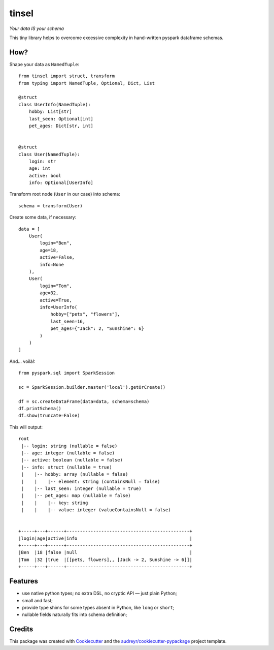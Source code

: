 tinsel
======

*Your data IS your schema*

.. image:: https://img.shields.io/pypi/pyversions/tinsel.svg
    :target: https://pypi.python.org/pypi/tinsel
.. image:: https://img.shields.io/pypi/v/tinsel.svg
    :target: https://pypi.python.org/pypi/tinsel
.. image:: https://img.shields.io/travis/Orhideous/tinsel.svg
    :target: https://travis-ci.org/Orhideous/tinsel
.. image:: https://pyup.io/repos/github/Orhideous/tinsel/shield.svg
    :target: https://pyup.io/repos/github/Orhideous/tinsel/

This tiny library helps to overcome excessive complexity in hand-written pyspark
dataframe schemas.

How?
----

Shape your data as ``NamedTuple``::

    from tinsel import struct, transform
    from typing import NamedTuple, Optional, Dict, List

    @struct
    class UserInfo(NamedTuple):
        hobby: List[str]
        last_seen: Optional[int]
        pet_ages: Dict[str, int]


    @struct
    class User(NamedTuple):
        login: str
        age: int
        active: bool
        info: Optional[UserInfo]


Transform root node (``User`` in our case) into schema::

    schema = transform(User)


Create some data, if necessary::

    data = [
        User(
            login="Ben",
            age=18,
            active=False,
            info=None
        ),
        User(
            login="Tom",
            age=32,
            active=True,
            info=UserInfo(
                hobby=["pets", "flowers"],
                last_seen=16,
                pet_ages={"Jack": 2, "Sunshine": 6}
            )
        )
    ]

And… voilà!::

    from pyspark.sql import SparkSession

    sc = SparkSession.builder.master('local').getOrCreate()

    df = sc.createDataFrame(data=data, schema=schema)
    df.printSchema()
    df.show(truncate=False)

This will output::

    root
     |-- login: string (nullable = false)
     |-- age: integer (nullable = false)
     |-- active: boolean (nullable = false)
     |-- info: struct (nullable = true)
     |    |-- hobby: array (nullable = false)
     |    |    |-- element: string (containsNull = false)
     |    |-- last_seen: integer (nullable = true)
     |    |-- pet_ages: map (nullable = false)
     |    |    |-- key: string
     |    |    |-- value: integer (valueContainsNull = false)


    +-----+---+------+----------------------------------------------+
    |login|age|active|info                                          |
    +-----+---+------+----------------------------------------------+
    |Ben  |18 |false |null                                          |
    |Tom  |32 |true  |[[pets, flowers],, [Jack -> 2, Sunshine -> 6]]|
    +-----+---+------+----------------------------------------------+

Features
--------
* use native python types; no extra DSL, no cryptic API — just plain Python;
* small and fast;
* provide type shims for some types absent in Python, like ``long`` or ``short``;
* nullable fields naturally fits into schema definition;

Credits
-------

This package was created with Cookiecutter_ and the `audreyr/cookiecutter-pypackage`_ project template.

.. _Cookiecutter: https://github.com/audreyr/cookiecutter
.. _`audreyr/cookiecutter-pypackage`: https://github.com/audreyr/cookiecutter-pypackage

